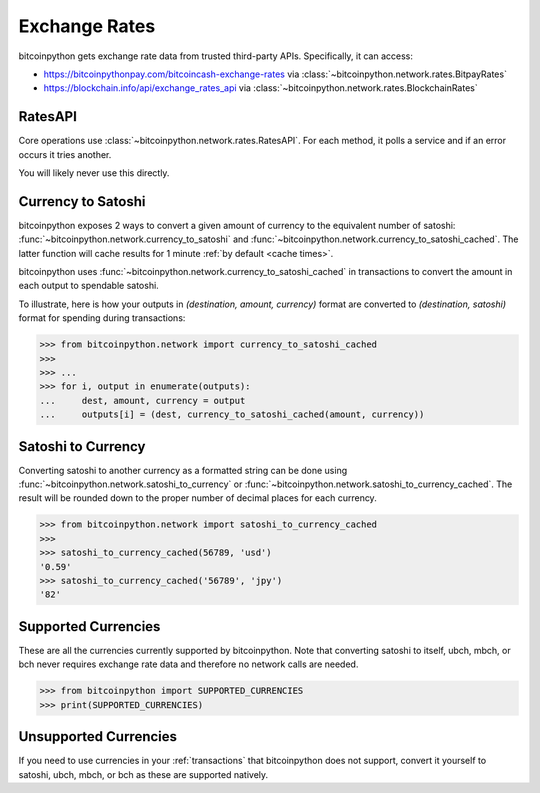 .. _exchange rates:

Exchange Rates
==============

bitcoinpython gets exchange rate data from trusted third-party APIs. Specifically,
it can access:

- `<https://bitcoinpythonpay.com/bitcoincash-exchange-rates>`_ via :class:`~bitcoinpython.network.rates.BitpayRates`
- `<https://blockchain.info/api/exchange_rates_api>`_ via :class:`~bitcoinpython.network.rates.BlockchainRates`

RatesAPI
--------

Core operations use :class:`~bitcoinpython.network.rates.RatesAPI`. For each method,
it polls a service and if an error occurs it tries another.

You will likely never use this directly.

Currency to Satoshi
-------------------

bitcoinpython exposes 2 ways to convert a given amount of currency to the equivalent
number of satoshi: :func:`~bitcoinpython.network.currency_to_satoshi` and
:func:`~bitcoinpython.network.currency_to_satoshi_cached`. The latter function will
cache results for 1 minute :ref:`by default <cache times>`.

bitcoinpython uses :func:`~bitcoinpython.network.currency_to_satoshi_cached` in transactions to convert the
amount in each output to spendable satoshi.

To illustrate, here is how your outputs in `(destination, amount, currency)`
format are converted to `(destination, satoshi)` format for spending during
transactions:

.. code-block:: python

    >>> from bitcoinpython.network import currency_to_satoshi_cached
    >>>
    >>> ...
    >>> for i, output in enumerate(outputs):
    ...     dest, amount, currency = output
    ...     outputs[i] = (dest, currency_to_satoshi_cached(amount, currency))

Satoshi to Currency
-------------------

Converting satoshi to another currency as a formatted string can be done using
:func:`~bitcoinpython.network.satoshi_to_currency` or :func:`~bitcoinpython.network.satoshi_to_currency_cached`.
The result will be rounded down to the proper number of decimal places for each currency.

.. code-block:: python

    >>> from bitcoinpython.network import satoshi_to_currency_cached
    >>>
    >>> satoshi_to_currency_cached(56789, 'usd')
    '0.59'
    >>> satoshi_to_currency_cached('56789', 'jpy')
    '82'

.. _supported currencies:

Supported Currencies
--------------------

These are all the currencies currently supported by bitcoinpython. Note that converting
satoshi to itself, ubch, mbch, or bch never requires exchange rate data and
therefore no network calls are needed.

.. code-block:: python

    >>> from bitcoinpython import SUPPORTED_CURRENCIES
    >>> print(SUPPORTED_CURRENCIES)

+---------+----------------------+
| Code    | Currency             |
+=========+======================+
| satoshi | Satoshi              |
+---------+----------------------+
| ubch    | Microbitcoincash         |
+---------+----------------------+
| mbch    | Millibitcoincash         |
+---------+----------------------+
| bch     | BitcoinCash              |
+---------+----------------------+
| usd     | United States Dollar |
+---------+----------------------+
| eur     | Eurozone Euro        |
+---------+----------------------+
| gbp     | Pound Sterling       |
+---------+----------------------+
| jpy     | Japanese Yen         |
+---------+----------------------+
| cny     | Chinese Yuan         |
+---------+----------------------+
| cad     | Canadian Dollar      |
+---------+----------------------+
| aud     | Australian Dollar    |
+---------+----------------------+
| nzd     | New Zealand Dollar   |
+---------+----------------------+
| rub     | Russian Ruble        |
+---------+----------------------+
| brl     | Brazilian Real       |
+---------+----------------------+
| chf     | Swiss Franc          |
+---------+----------------------+
| sek     | Swedish Krona        |
+---------+----------------------+
| dkk     | Danish Krone         |
+---------+----------------------+
| isk     | Icelandic Krona      |
+---------+----------------------+
| pln     | Polish Zloty         |
+---------+----------------------+
| hkd     | Hong Kong Dollar     |
+---------+----------------------+
| krw     | South Korean Won     |
+---------+----------------------+
| sgd     | Singapore Dollar     |
+---------+----------------------+
| thb     | Thai Baht            |
+---------+----------------------+
| twd     | New Taiwan Dollar    |
+---------+----------------------+
| clp     | Chilean Peso         |
+---------+----------------------+

.. _unsupported currencies:

Unsupported Currencies
----------------------

If you need to use currencies in your :ref:`transactions` that bitcoinpython does not
support, convert it yourself to satoshi, ubch, mbch, or bch as these are
supported natively.
